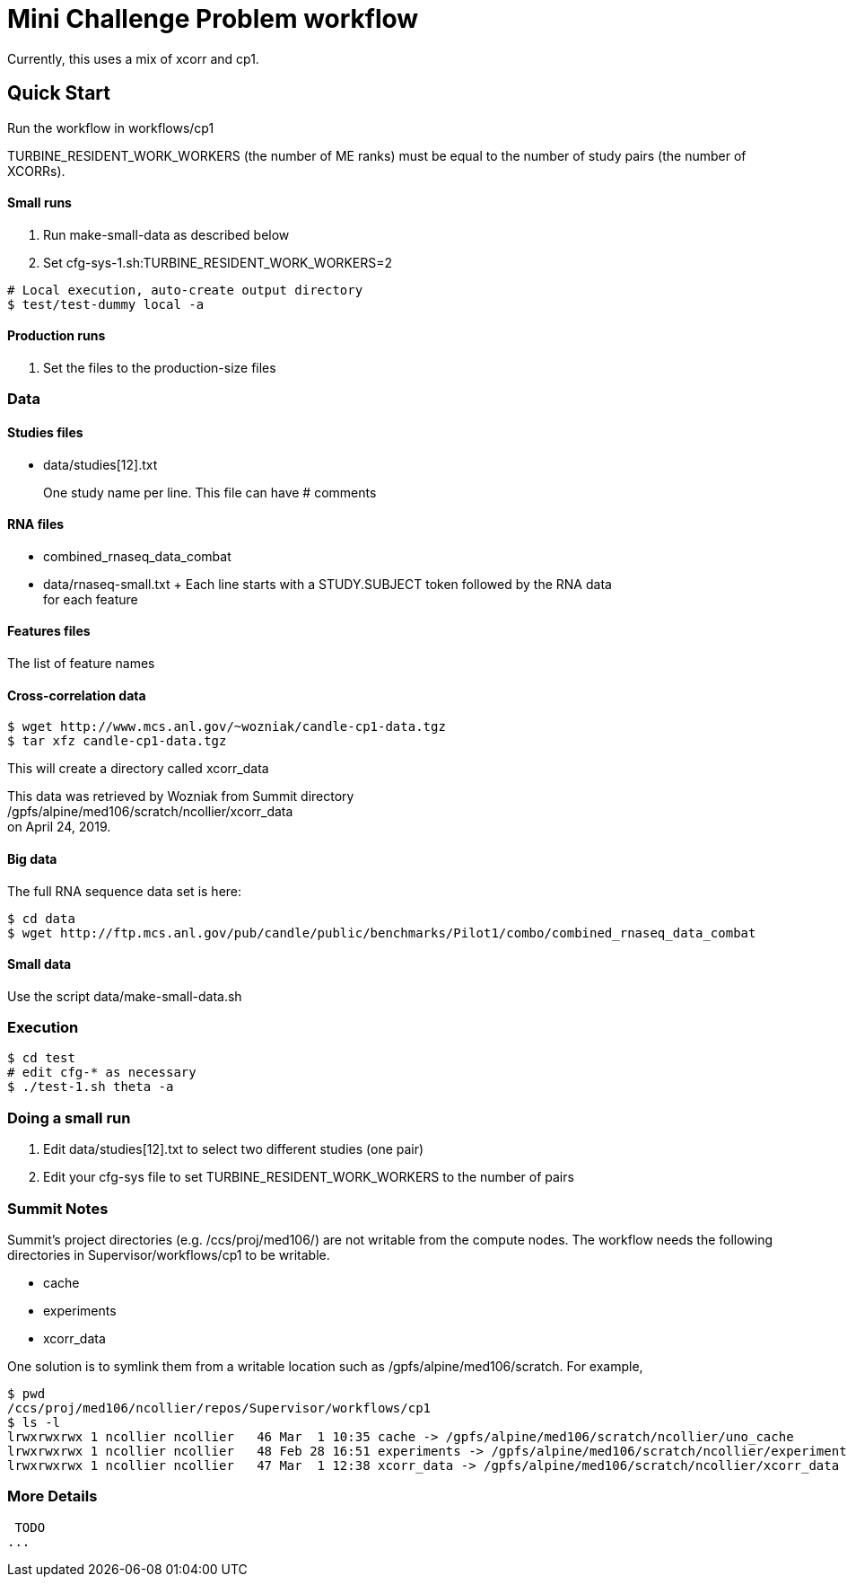 
= Mini Challenge Problem workflow

Currently, this uses a mix of xcorr and cp1.

== Quick Start

Run the workflow in +workflows/cp1+

TURBINE_RESIDENT_WORK_WORKERS (the number of ME ranks) must be equal to the number of study pairs (the number of XCORRs).

==== Small runs

. Run make-small-data as described below
. Set cfg-sys-1.sh:TURBINE_RESIDENT_WORK_WORKERS=2

----
# Local execution, auto-create output directory
$ test/test-dummy local -a
----

==== Production runs

. Set the files to the production-size files


=== Data

==== Studies files

* data/studies[12].txt
+
One study name per line.  This file can have # comments

==== RNA files

* combined_rnaseq_data_combat
* data/rnaseq-small.txt
+ Each line starts with a STUDY.SUBJECT token followed by the RNA data +
  for each feature

==== Features files

The list of feature names



==== Cross-correlation data



----
$ wget http://www.mcs.anl.gov/~wozniak/candle-cp1-data.tgz
$ tar xfz candle-cp1-data.tgz
----

This will create a directory called xcorr_data

This data was retrieved by Wozniak from Summit directory +
/gpfs/alpine/med106/scratch/ncollier/xcorr_data +
on April 24, 2019.

==== Big data

The full RNA sequence data set is here:

----
$ cd data
$ wget http://ftp.mcs.anl.gov/pub/candle/public/benchmarks/Pilot1/combo/combined_rnaseq_data_combat
----

==== Small data

Use the script data/make-small-data.sh

=== Execution

----
$ cd test
# edit cfg-* as necessary
$ ./test-1.sh theta -a
----

=== Doing a small run

. Edit data/studies[12].txt to select two different studies (one pair)
. Edit your cfg-sys file to set TURBINE_RESIDENT_WORK_WORKERS to the number of pairs


=== Summit Notes

Summit's project directories (e.g. /ccs/proj/med106/) are not writable from the compute nodes.
The workflow needs the following directories in Supervisor/workflows/cp1 to be writable.

* cache
* experiments
* xcorr_data

One solution is to symlink them from a writable location such as /gpfs/alpine/med106/scratch.
For example,

----
$ pwd
/ccs/proj/med106/ncollier/repos/Supervisor/workflows/cp1
$ ls -l
lrwxrwxrwx 1 ncollier ncollier   46 Mar  1 10:35 cache -> /gpfs/alpine/med106/scratch/ncollier/uno_cache
lrwxrwxrwx 1 ncollier ncollier   48 Feb 28 16:51 experiments -> /gpfs/alpine/med106/scratch/ncollier/experiments
lrwxrwxrwx 1 ncollier ncollier   47 Mar  1 12:38 xcorr_data -> /gpfs/alpine/med106/scratch/ncollier/xcorr_data
----


=== More Details

 TODO
...
